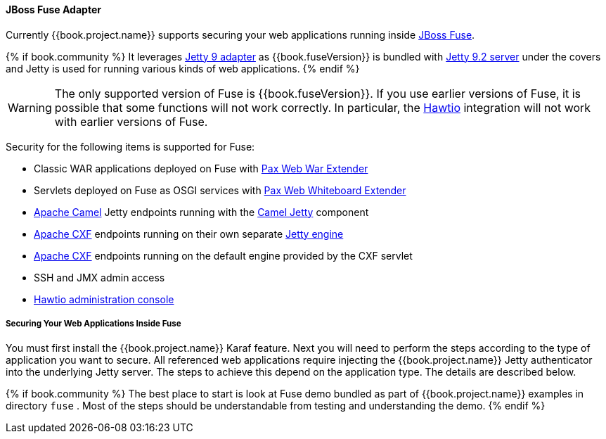 
[[_fuse_adapter]]
==== JBoss Fuse Adapter

Currently {{book.project.name}} supports securing your web applications running inside http://developers.redhat.com/products/fuse/overview/[JBoss Fuse].

{% if book.community %}
It leverages <<fake/../jetty9-adapter.adoc#_jetty9_adapter,Jetty 9 adapter>> as {{book.fuseVersion}} is bundled with http://eclipse.org/jetty/[Jetty 9.2 server]
under the covers and Jetty is used for running various kinds of web applications.
{% endif %}

WARNING: The only supported version of Fuse is {{book.fuseVersion}}. If you use earlier versions of Fuse, it is possible that some functions will not work correctly. In particular, the http://hawt.io[Hawtio] integration will not work with earlier versions of Fuse.

Security for the following items is supported for Fuse:

* Classic WAR applications deployed on Fuse with https://ops4j1.jira.com/wiki/display/ops4j/Pax+Web+Extender+-+War[Pax Web War Extender]
* Servlets deployed on Fuse as OSGI services with https://ops4j1.jira.com/wiki/display/ops4j/Pax+Web+Extender+-+Whiteboard[Pax Web Whiteboard Extender]
* http://camel.apache.org/[Apache Camel] Jetty endpoints running with the http://camel.apache.org/jetty.html[Camel Jetty] component
* http://cxf.apache.org/[Apache CXF] endpoints running on their own separate http://cxf.apache.org/docs/jetty-configuration.html[Jetty engine]
* http://cxf.apache.org/[Apache CXF] endpoints running on the default engine provided by the CXF servlet
* SSH and JMX admin access
* http://hawt.io[Hawtio administration console]

===== Securing Your Web Applications Inside Fuse

You must first install the {{book.project.name}} Karaf feature. Next you will need to perform the steps according to the type of application you want to secure.
All referenced web applications require injecting the {{book.project.name}} Jetty authenticator into the underlying Jetty server. The steps to achieve this depend on the application type. The details are described below.

{% if book.community %}
The best place to start is look at Fuse demo bundled as part of {{book.project.name}} examples in directory `fuse` . Most of the steps should be understandable from testing and
understanding the demo.
{% endif %}